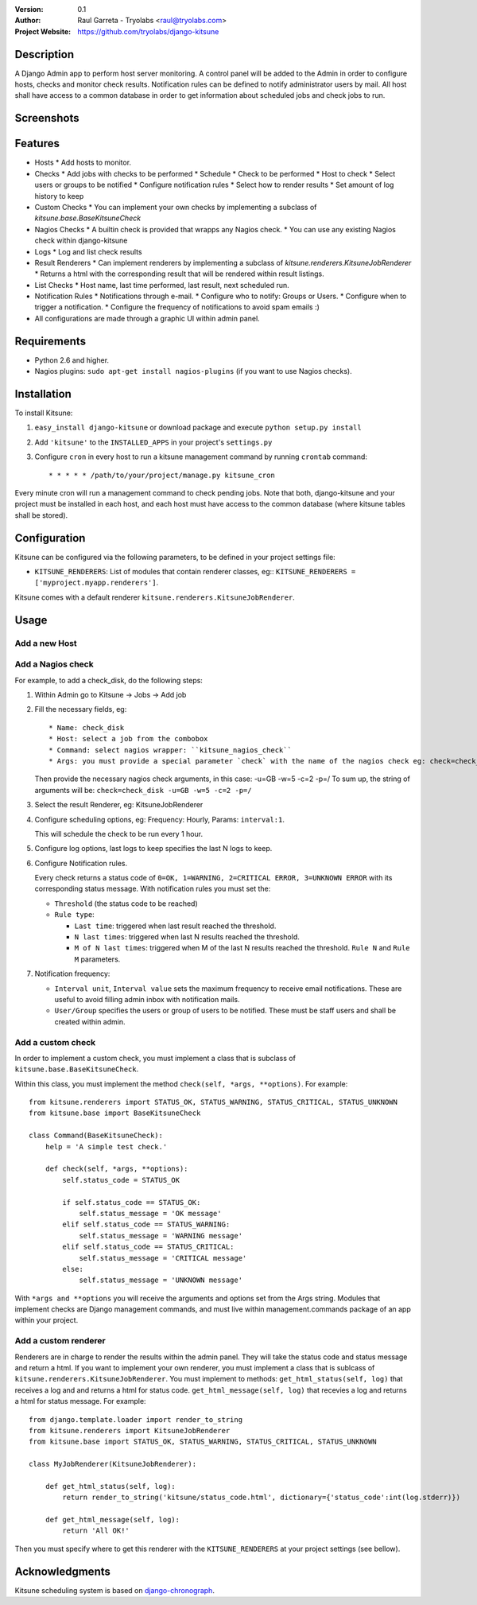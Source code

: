 :Version: 
 	0.1

:Author:
	Raul Garreta - Tryolabs <raul@tryolabs.com>

:Project Website:
	https://github.com/tryolabs/django-kitsune


***********
Description
***********

A Django Admin app to perform host server monitoring. A control panel will be added to the Admin in order to configure hosts, checks and monitor check results.
Notification rules can be defined to notify administrator users by mail.
All host shall have access to a common database in order to get information about scheduled jobs and check jobs to run.


***********
Screenshots
***********

.. image:: http://www.tryolabs.com/static/images/kitsune_jobs.jpg

.. image:: http://www.tryolabs.com/static/images/kitsune_job.jpg


********
Features
********

* Hosts
  * Add hosts to monitor.

* Checks
  * Add jobs with checks to be performed
  * Schedule
  * Check to be performed
  * Host to check
  * Select users or groups to be notified
  * Configure notification rules
  * Select how to render results
  * Set amount of log history to keep

* Custom Checks
  * You can implement your own checks by implementing a subclass of `kitsune.base.BaseKitsuneCheck`

* Nagios Checks
  * A builtin check is provided that wrapps any Nagios check.
  * You can use any existing Nagios check within django-kitsune

* Logs
  * Log and list check results

* Result Renderers
  * Can implement renderers by implementing a subclass of `kitsune.renderers.KitsuneJobRenderer`
  * Returns a html with the corresponding result that will be rendered within result listings.

* List Checks
  * Host name, last time performed, last result, next scheduled run.

* Notification Rules
  * Notifications through e-mail.
  * Configure who to notify: Groups or Users.
  * Configure when to trigger a notification.
  * Configure the frequency of notifications to avoid spam emails :)

* All configurations are made through a graphic UI within admin panel.


************
Requirements
************

* Python 2.6 and higher.
* Nagios plugins: ``sudo apt-get install nagios-plugins`` (if you want to use Nagios checks).


************
Installation
************

To install Kitsune:

1. ``easy_install django-kitsune`` or download package and execute ``python setup.py install``
2. Add ``'kitsune'`` to the ``INSTALLED_APPS`` in your project's ``settings.py``
3. Configure ``cron`` in every host to run a kitsune management command by running ``crontab`` command::

	* * * * * /path/to/your/project/manage.py kitsune_cron

Every minute cron will run a management command to check pending jobs.
Note that both, django-kitsune and your project must be installed in each host, and each host must have access to the common database (where kitsune tables shall be stored).


*************
Configuration
*************

Kitsune can be configured via the following parameters, to be defined in your project settings file:

* ``KITSUNE_RENDERERS``: List of modules that contain renderer classes, eg:: ``KITSUNE_RENDERERS = ['myproject.myapp.renderers']``.

Kitsune comes with a default renderer ``kitsune.renderers.KitsuneJobRenderer``.


*****
Usage
*****

Add a new Host
--------------

Add a Nagios check
------------------

For example, to add a check_disk, do the following steps:

1. Within Admin go to Kitsune -> Jobs -> Add job
2. Fill the necessary fields, eg::

   * Name: check_disk
   * Host: select a job from the combobox
   * Command: select nagios wrapper: ``kitsune_nagios_check``
   * Args: you must provide a special parameter `check` with the name of the nagios check eg: check=check_disk.

   Then provide the necessary nagios check arguments, in this case: -u=GB -w=5 -c=2 -p=/
   To sum up, the string of arguments will be: ``check=check_disk -u=GB -w=5 -c=2 -p=/``

3. Select the result Renderer, eg: KitsuneJobRenderer

4. Configure scheduling options, eg: Frequency: Hourly, Params: ``interval:1``.
   
   This will schedule the check to be run every 1 hour.

5. Configure log options, last logs to keep specifies the last N logs to keep.

6. Configure Notification rules.
   
   Every check returns a status code of ``0=OK, 1=WARNING, 2=CRITICAL ERROR, 3=UNKNOWN ERROR`` with its corresponding status message.
   With notification rules you must set the:

   * ``Threshold`` (the status code to be reached)
   * ``Rule type``: 

     * ``Last time``: triggered when last result reached the threshold.
     * ``N last times``: triggered when last N results reached the threshold.
     * ``M of N last times``: triggered when M of the last N results reached the threshold.
       ``Rule N`` and ``Rule M`` parameters.

7. Notification frequency:

   * ``Interval unit``, ``Interval value`` sets the maximum frequency to receive email notifications. These are useful to avoid filling admin inbox with notification mails.
   * ``User/Group`` specifies the users or group of users to be notified. These must be staff users and shall be created within admin.


Add a custom check
------------------

In order to implement a custom check, you must implement a class that is subclass of ``kitsune.base.BaseKitsuneCheck``.

Within this class, you must implement the method ``check(self, *args, **options)``. For example::

	from kitsune.renderers import STATUS_OK, STATUS_WARNING, STATUS_CRITICAL, STATUS_UNKNOWN
	from kitsune.base import BaseKitsuneCheck
	
	class Command(BaseKitsuneCheck):
	    help = 'A simple test check.'
	    
	    def check(self, *args, **options):
	        self.status_code = STATUS_OK
	        
	        if self.status_code == STATUS_OK:
	            self.status_message = 'OK message'
	        elif self.status_code == STATUS_WARNING:
	            self.status_message = 'WARNING message'
	        elif self.status_code == STATUS_CRITICAL:
	            self.status_message = 'CRITICAL message'
	        else:
	            self.status_message = 'UNKNOWN message'

With ``*args and **options`` you will receive the arguments and options set from the Args string.
Modules that implement checks are Django management commands, and must live within management.commands package of an app within your project.

Add a custom renderer
---------------------

Renderers are in charge to render the results within the admin panel. They will take the status code and status message and return a html.
If you want to implement your own renderer, you must implement a class that is sublcass of ``kitsune.renderers.KitsuneJobRenderer``.
You must implement to methods: ``get_html_status(self, log)`` that receives a log and and returns a html for status code.
``get_html_message(self, log)`` that recevies a log and returns a html for status message.
For example::

	from django.template.loader import render_to_string
	from kitsune.renderers import KitsuneJobRenderer
	from kitsune.base import STATUS_OK, STATUS_WARNING, STATUS_CRITICAL, STATUS_UNKNOWN
	
	class MyJobRenderer(KitsuneJobRenderer):
	    
	    def get_html_status(self, log):
	        return render_to_string('kitsune/status_code.html', dictionary={'status_code':int(log.stderr)})
	        
	    def get_html_message(self, log):
	        return 'All OK!'
        
Then you must specify where to get this renderer with the ``KITSUNE_RENDERERS`` at your project settings (see bellow).

***************
Acknowledgments
***************

Kitsune scheduling system is based on   `django-chronograph <https://bitbucket.org/wnielson/django-chronograph>`_. 


